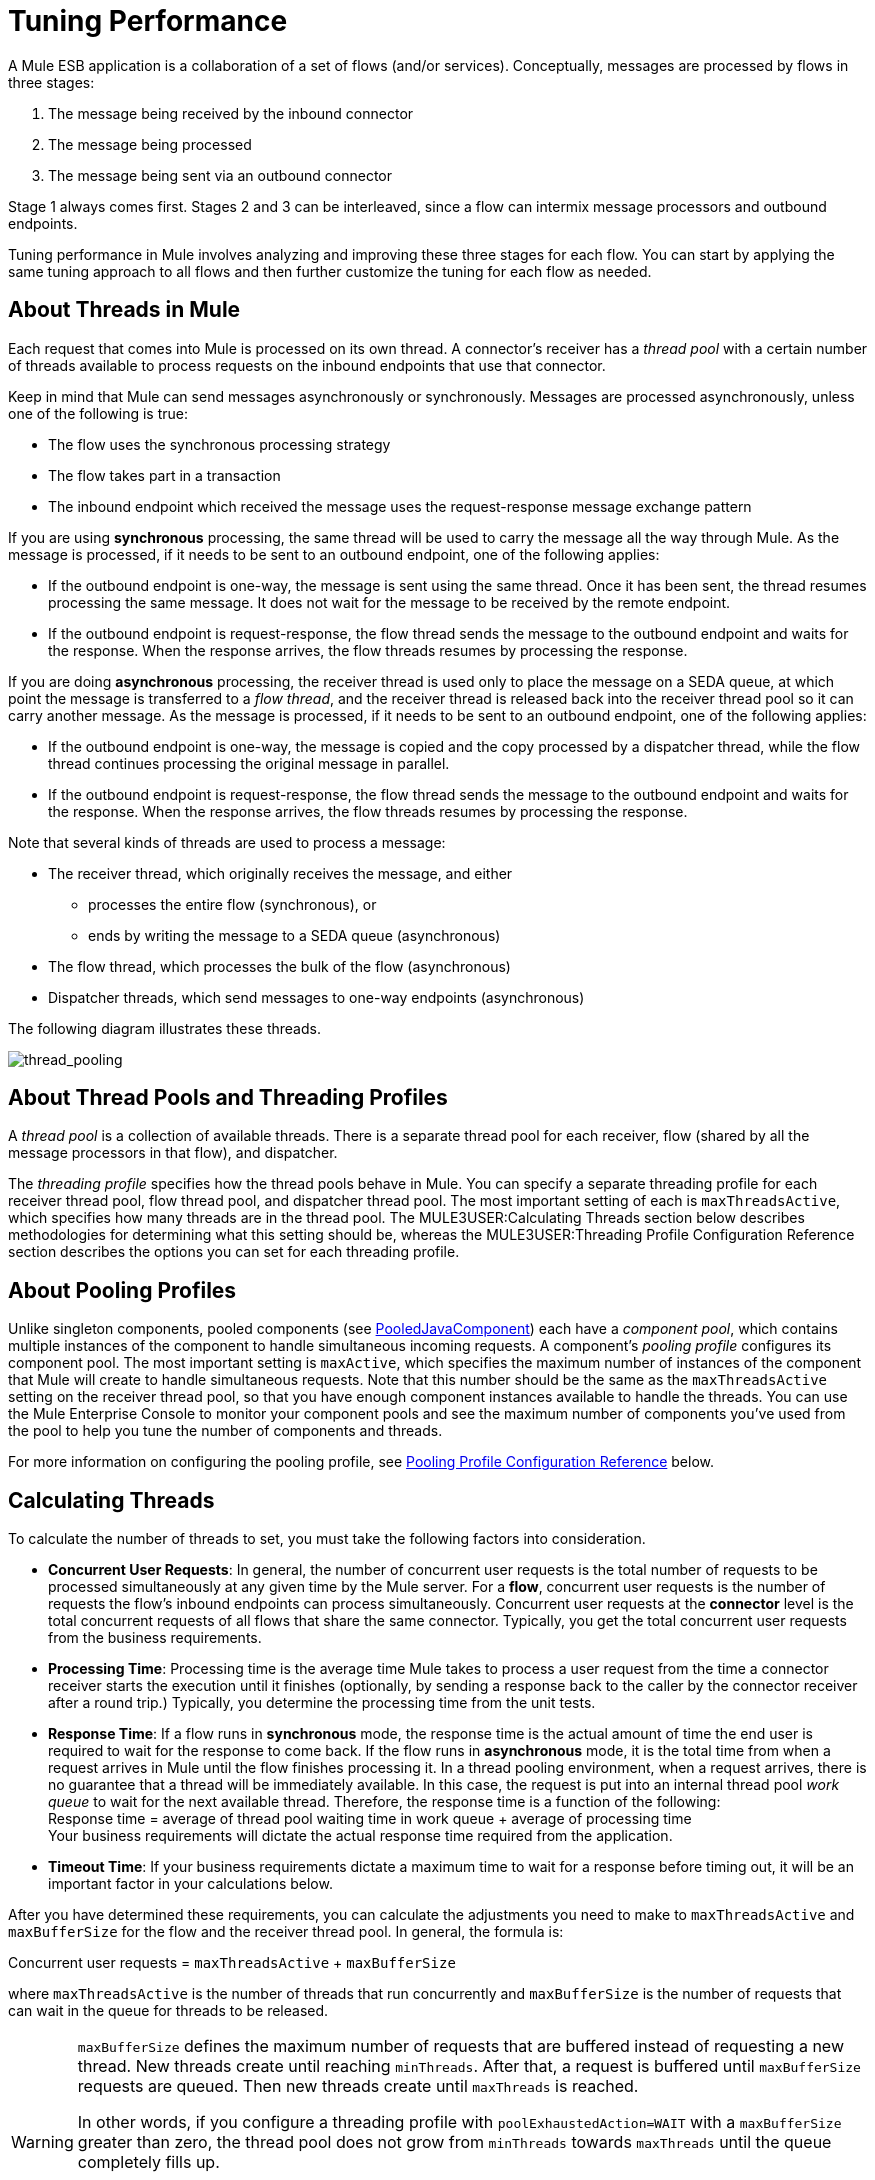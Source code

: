 = Tuning Performance

A Mule ESB application is a collaboration of a set of flows (and/or services). Conceptually, messages are processed by flows in three stages:

. The message being received by the inbound connector
. The message being processed
. The message being sent via an outbound connector

Stage 1 always comes first. Stages 2 and 3 can be interleaved, since a flow can intermix message processors and outbound endpoints.

Tuning performance in Mule involves analyzing and improving these three stages for each flow. You can start by applying the same tuning approach to all flows and then further customize the tuning for each flow as needed.

== About Threads in Mule

Each request that comes into Mule is processed on its own thread. A connector's receiver has a _thread pool_ with a certain number of threads available to process requests on the inbound endpoints that use that connector.

Keep in mind that Mule can send messages asynchronously or synchronously. Messages are processed asynchronously, unless one of the following is true:

* The flow uses the synchronous processing strategy
* The flow takes part in a transaction
* The inbound endpoint which received the message uses the request-response message exchange pattern

If you are using *synchronous* processing, the same thread will be used to carry the message all the way through Mule. As the message is processed, if it needs to be sent to an outbound endpoint, one of the following applies:

* If the outbound endpoint is one-way, the message is sent using the same thread. Once it has been sent, the thread resumes processing the same message. It does not wait for the message to be received by the remote endpoint.
* If the outbound endpoint is request-response, the flow thread sends the message to the outbound endpoint and waits for the response. When the response arrives, the flow threads resumes by processing the response.

If you are doing *asynchronous* processing, the receiver thread is used only to place the message on a SEDA queue, at which point the message is transferred to a _flow thread_, and the receiver thread is released back into the receiver thread pool so it can carry another message. As the message is processed, if it needs to be sent to an outbound endpoint, one of the following applies:

* If the outbound endpoint is one-way, the message is copied and the copy processed by a dispatcher thread, while the flow thread continues processing the original message in parallel.
* If the outbound endpoint is request-response, the flow thread sends the message to the outbound endpoint and waits for the response. When the response arrives, the flow threads resumes by processing the response.

Note that several kinds of threads are used to process a message:

* The receiver thread, which originally receives the message, and either
** processes the entire flow (synchronous), or
** ends by writing the message to a SEDA queue (asynchronous)
* The flow thread, which processes the bulk of the flow (asynchronous)
* Dispatcher threads, which send messages to one-way endpoints (asynchronous)

The following diagram illustrates these threads.

image:thread_pooling.png[thread_pooling]

== About Thread Pools and Threading Profiles

A _thread pool_ is a collection of available threads. There is a separate thread pool for each receiver, flow (shared by all the message processors in that flow), and dispatcher.

The _threading profile_ specifies how the thread pools behave in Mule. You can specify a separate threading profile for each receiver thread pool, flow thread pool, and dispatcher thread pool. The most important setting of each is `maxThreadsActive`, which specifies how many threads are in the thread pool. The MULE3USER:Calculating Threads section below describes methodologies for determining what this setting should be, whereas the MULE3USER:Threading Profile Configuration Reference section describes the options you can set for each threading profile.

== About Pooling Profiles

Unlike singleton components, pooled components (see http://www.mulesoft.org/docs/site/current/apidocs/org/mule/component/PooledJavaComponent.html[PooledJavaComponent]) each have a _component pool_, which contains multiple instances of the component to handle simultaneous incoming requests. A component's _pooling profile_ configures its component pool. The most important setting is `maxActive`, which specifies the maximum number of instances of the component that Mule will create to handle simultaneous requests. Note that this number should be the same as the `maxThreadsActive` setting on the receiver thread pool, so that you have enough component instances available to handle the threads. You can use the Mule Enterprise Console to monitor your component pools and see the maximum number of components you've used from the pool to help you tune the number of components and threads.

For more information on configuring the pooling profile, see <<Pooling Profile Configuration Reference>> below.

== Calculating Threads

To calculate the number of threads to set, you must take the following factors into consideration.

* *Concurrent User Requests*: In general, the number of concurrent user requests is the total number of requests to be processed simultaneously at any given time by the Mule server. For a *flow*, concurrent user requests is the number of requests the flow's inbound endpoints can process simultaneously. Concurrent user requests at the *connector* level is the total concurrent requests of all flows that share the same connector. Typically, you get the total concurrent user requests from the business requirements.

* *Processing Time*: Processing time is the average time Mule takes to process a user request from the time a connector receiver starts the execution until it finishes (optionally, by sending a response back to the caller by the connector receiver after a round trip.) Typically, you determine the processing time from the unit tests.

* *Response Time*: If a flow runs in *synchronous* mode, the response time is the actual amount of time the end user is required to wait for the response to come back. If the flow runs in *asynchronous* mode, it is the total time from when a request arrives in Mule until the flow finishes processing it. In a thread pooling environment, when a request arrives, there is no guarantee that a thread will be immediately available. In this case, the request is put into an internal thread pool _work queue_ to wait for the next available thread. Therefore, the response time is a function of the following: +
Response time = average of thread pool waiting time in work queue + average of processing time +
Your business requirements will dictate the actual response time required from the application.

* *Timeout Time*: If your business requirements dictate a maximum time to wait for a response before timing out, it will be an important factor in your calculations below.

After you have determined these requirements, you can calculate the adjustments you need to make to `maxThreadsActive` and `maxBufferSize` for the flow and the receiver thread pool. In general, the formula is:

Concurrent user requests = `maxThreadsActive` + `maxBufferSize`

where `maxThreadsActive` is the number of threads that run concurrently and `maxBufferSize` is the number of requests that can wait in the queue for threads to be released.

[WARNING]
==========
`maxBufferSize` defines the maximum number of requests that are buffered instead of requesting a new thread. New threads create until reaching `minThreads`. After that, a request is buffered until `maxBufferSize` requests are queued. Then new threads create until `maxThreads` is reached.

In other words, if you configure a threading profile with `poolExhaustedAction=WAIT` with a `maxBufferSize` greater than zero, the thread pool does not grow from `minThreads` towards `maxThreads` until the queue completely fills up.

Incorrect combinations of thread configurations and maxBufferSize values can cause difficulties to identify outages with no apparent cause. +
Stress should be used to find and validate appropriate configurations.
==========

=== Calculating the Flow Threads

Even if you will be performing synchronous messaging only, you must calculate the flow threads so that you can correctly calculate the receiver threads. This section describes how to calculate the flow threads.

Your business requirements dictate how many threads each flow must be able to process concurrently. For example, one flow might need to be able to process 50 requests at a time, while another might need to process 40 at a time. Typically, you use this requirement to set the `maxThreadsActive` attribute on the flow (`maxThreadsActive`="40").

If you have requirements for timeout settings for synchronous processing, you must do some additional calculations for each flow.

. Run synchronous test cases to determine the response time.
. Subtract the response time from the timeout time dictated by your business requirements. This is your _maximum wait time_ (maximum wait time = timeout time - response time).
. Divide the maximum wait time by the response time to get the number of _batches_ that will be run sequentially to complete all concurrent requests within the maximum wait time (batches = maximum wait time / response time). Requests wait in the queue until the first batch is finished, and then the first batch's threads are released and used by the next batch.
. Divide the concurrent user requests by the number of batches to get the thread size for the flow's `maxThreadsActive` setting (that is, `maxThreadsActive` = concurrent user requests / processing batches). This is the total number of threads that can be run simultaneously for this flow.
. Set `maxBufferSize` to the concurrent user requests minus the `maxThreadsActive` setting (that is, `maxBufferSize` = concurrent user requests - `maxThreadsActive`). This is the number of requests that can wait in the queue for threads to become available.

For example, assume a flow must have the ability to process 200 concurrent user requests, your timeout setting is 10 seconds, and the response time is 2 seconds, making your maximum wait time 8 seconds (10 seconds timeout minus 2 seconds response time). Divide the maximum wait time (8 seconds) by the response time (2 seconds) to get the number of batches (4). Finally, divide the concurrent user requests requirement (200 requests) by the batches (4) to get the `maxThreadsActive` setting (50) for the flow. Subtract this number (50) from the concurrent user requests (200) to get your `maxBufferSize` (150).

In summary, the formulas for synchronous processing with timeout restrictions are:

* Maximum wait time = timeout time - response time
* Batches = maximum wait time / response time
* `maxThreadsActive` = concurrent user requests / batches
* `maxBufferSize` = concurrent user requests - `maxThreadsActive`

=== Calculating the Receiver Threads

A connector's receiver is shared by all flows that specify the same connector on their inbound endpoint. The previous section described how to calculate the `maxThreadsActive` attribute for each flow. To calculate the `maxThreadsActive` setting for the receiver, that is, how many threads you should assign to a connector's receiver thread pool, sum the `maxThreadsActive` setting for each flow that uses that connector on their inbound endpoints:

`maxThreadsActive` = ∑ (flow 1 `maxThreadsActive`, flow 2 `maxThreadsActive`...flow _n_ `maxThreadsActive`)

For example, if you have three flows whose inbound endpoints use the VM connector, and your business requirements dictate that two of the flows should handle 50 requests at a time and the third flow should handle 40 requests at a time, set `maxThreadsActive` to 140 in the receiver threading profile for the VM connector.

=== Calculating the Dispatcher Threads

Dispatcher threads are used only for asynchronous outbound processing (that is, one-way outbound dispatching from asynchronous flows). Typically, set `maxThreadsActive` for the dispatcher to the sum of `maxThreadsActive` values for all flows that use that dispatcher.

=== Other Considerations

You can trade off queue sizes and maximum pool sizes. Using large queues and small pools minimizes CPU usage, OS resources, and context-switching overhead, but it can lead to artificially low throughput. If tasks frequently block (for example, if they are I/O bound), a system may be able to schedule time for more threads than you otherwise allow. Use of small queues generally requires larger pool sizes, which keeps CPUs busier but may encounter unacceptable scheduling overhead, which also decreases throughput.

== Additional Performance Tuning Tips

* In the `log4j.properties` file in your `conf` directory, set up logging to a file instead of the console, which will bypass the wrapper logging and speed up performance. To do this, create a new file appender (org.apache.log4j.FileAppender), specify the file and optionally the layout and other settings, and then change "console" to the file appender. For example:

[source, code, linenums]
----
log4j.rootCategory=INFO, mulelogfile

log4j.appender.mulelogfile=org.apache.log4j.FileAppender
log4j.appender.mulelogfile.layout=org.apache.log4j.PatternLayout
log4j.appender.mulelogfile.layout.ConversionPattern=%-22d{dd/MMM/yyyy HH:mm:ss} - %m%n
log4j.appender.mulelogfile.file=custommule.log
----

* If you have a very large number of flows in the same Mule instance, if you have components that take more than a couple seconds to process, or if you are processing very large payloads or are using slower transports, you should increase the `shutdownTimeout` attribute (see link:/mule-user-guide/v/3.2/global-settings-configuration-reference[Global Settings Configuration Reference]) to enable graceful shutdown.
* If polling is enabled for a connector, one thread will be in use by polling, so you should increment your `maxThreadsActive` setting by one. Polling is available on connectors such as File, FTP, and STDIO that extend http://www.mulesoft.org/docs/site/current/apidocs/org/mule/transport/AbstractPollingMessageReceiver.html[AbstractPollingMessageReceiver].
* If you are using VM to pass a message between flows, you can typically reduce the total number of threads because VM is so fast.
* If you are processing very heavy loads, or if your endpoints have different simultaneous request requirements (for example, one endpoint requires the ability to process 20 simultaneous requests but another endpoint using the same connector requires 50), you might want to split up the connector so that you have one connector per endpoint.

== Threading Profile Configuration Reference

Following are the elements you configure for threading profiles. You can create a threading profile at the following levels:

* Configuration level (`<configuration>`)
* Connector level (`<connector>`)
* Flow level (`<flow>`)

The rest of this section describes the elements and attributes you can set at each of these levels.

== Configuration Level

The `<default-threading-profile>`, `<default-receiver-threading-profile>`, and `<default-dispatcher-threading-profile>` elements can be set in the `<configuration>` element to set default threading profiles for all connectors. Following are details on each of these elements.

=== Default Threading Profile

The default threading profile, used by components and by endpoints for dispatching and receiving if no more specific configuration is given.

Attributes of <default-threading-profile...>"

[%header%,cols="25s,75a"]
|===
|Attribute |Description
|maxThreadsActive |The maximum number of threads to use.

*Type*: integer +
*Required*: no +
*Default*: none
|maxThreadsIdle |The maximum number of idle or inactive threads that can be in the pool before they are destroyed.

*Type*: integer +
*Required*: no +
*Default*: none
|doThreading |Whether threading should be used (default is true).

*Type*: boolean +
*Required*: no +
*Default*: `true`
|threadTTL |Determines how long an inactive thread is kept in the pool before being discarded.

*Type*: integer +
*Required*: no +
*Default*: none
|poolExhaustedAction |When the maximum pool size or queue size is bounded, this value determines how to handle incoming tasks. If you configure a threading profile with `poolExhaustedAction=WAIT` and a `maxBufferSize` of a positive value, the thread pool does not grow from `maxThreadsIdle (corePoolSize)` towards `maxThreadsActive (maxPoolSize)` unless the queue is completely filled up.

Possible values for poolExhaustedAction are:

* WAIT - Wait until a thread becomes available. Don't use this value if the minimum number of threads is zero, in which case a thread may never become available.
* DISCARD - Throw away the current request and return.
* DISCARD_OLDEST - Throw away the oldest request and return.
* ABORT - Throw a RuntimeException.
* RUN - The default; the thread making the execute request runs the task itself, which helps guard against lockup.

*Type*: WAIT, DISCARD, DISCARD_OLDEST, ABORT, RUN +
*Required*: no +
*Default*: `RUN`
|threadWaitTimeout |How long to wait in milliseconds when the pool exhausted action is WAIT. If the value is negative, it  waits indefinitely.

*Type*: integer +
*Required*: no +
*Default*: none
|maxBufferSize |Determines how many requests are queued when the pool is at maximum usage capacity and the pool exhausted action is WAIT. The buffer is used as an overflow. Any BlockingQueue may be used to transfer and hold submitted tasks. The use of this queue interacts with pool sizing:

* If fewer than corePoolSize threads are running, the Executor always prefers adding a new thread rather than queuing.
* If corePoolSize or more threads are running, the Executor always prefers queuing a request rather than adding a new thread.
* If a request cannot be queued, a new thread is created unless this would exceed maximumPoolSize, in which case, the task is rejected.
|===

=== Default Receiver Threading Profile

The default receiving threading profile, which modifies the default-threading-profile values and is used by endpoints for receiving messages. This can also be configured on connectors, in which case the connector configuration is used instead of this default.

Attributes of <default-receiver-threading-profile...>:

[%header%,cols="25s,75a"]
|===
|Attribute |Description
|maxThreadsActive |The maximum number of threads to use.

*Type*: integer +
*Required*: no +
*Default*: none
|maxThreadsIdle |The maximum number of idle or inactive threads that can be in the pool before they are destroyed.

*Type*: integer +
*Required*: no +
*Default*: none
|doThreading |Whether threading should be used (default is true).

*Type*: boolean +
*Required*: no +
*Default*: `true`
|threadTTL |Determines how long an inactive thread is kept in the pool before being discarded.

*Type*: integer +
*Required*: no +
*Default*: none
|poolExhaustedAction |When the maximum pool size or queue size is bounded, this value determines how to handle incoming tasks. If you configure a threading profile with `poolExhaustedAction=WAIT` and a `maxBufferSize` of a positive value, the thread pool does not grow from `maxThreadsIdle (corePoolSize)` towards `maxThreadsActive (maxPoolSize)` unless the queue is completely filled up.

Possible values for poolExhaustedAction are:

* WAIT - Wait until a thread becomes available. Don't use this value if the minimum number of threads is zero, in which case a thread may never become available.
* DISCARD - Throw away the current request and return.
* DISCARD_OLDEST - Throw away the oldest request and return.
* ABORT - Throw a RuntimeException.
* RUN - The default; the thread making the execute request runs the task itself, which helps guard against lockup.

*Type*: WAIT, DISCARD, DISCARD_OLDEST, ABORT, RUN +
*Required*: no +
*Default*: `RUN`
|threadWaitTimeout |How long to wait in milliseconds when the pool exhausted action is WAIT. If the value is negative, it  waits indefinitely.

*Type*: integer +
*Required*: no +
*Default*: none
|maxBufferSize |Determines how many requests are queued when the pool is at maximum usage capacity and the pool exhausted action is WAIT. The buffer is used as an overflow. Any BlockingQueue may be used to transfer and hold submitted tasks. The use of this queue interacts with pool sizing:

* If fewer than corePoolSize threads are running, the Executor always prefers adding a new thread rather than queuing.
* If corePoolSize or more threads are running, the Executor always prefers queuing a request rather than adding a new thread.
* If a request cannot be queued, a new thread is created unless this would exceed maximumPoolSize, in which case, the task is rejected.
|===

=== Default Dispatcher Threading Profile

The default dispatching threading profile, which modifies the default-threading-profile values and is used by endpoints for dispatching messages. This can also be configured on connectors, in which case the connector configuration is used instead of this default.

Attributes of <default-dispatcher-threading-profile...>:

[%header%,cols="25s,75a"]
|===
|Attribute |Description
|maxThreadsActive |The maximum number of threads to use.

*Type*: integer +
*Required*: no +
*Default*: none
|maxThreadsIdle |The maximum number of idle or inactive threads that can be in the pool before they are destroyed.

*Type*: integer +
*Required*: no +
*Default*: none
|doThreading |Whether threading should be used (default is true).

*Type*: boolean +
*Required*: no +
*Default*: `true`
|threadTTL |Determines how long an inactive thread is kept in the pool before being discarded.

*Type*: integer +
*Required*: no +
*Default*: none
|poolExhaustedAction |When the maximum pool size or queue size is bounded, this value determines how to handle incoming tasks. If you configure a threading profile with `poolExhaustedAction=WAIT` and a `maxBufferSize` of a positive value, the thread pool does not grow from `maxThreadsIdle (corePoolSize)` towards `maxThreadsActive (maxPoolSize)` unless the queue is completely filled up.

Possible values for poolExhaustedAction are:

* WAIT - Wait until a thread becomes available. Don't use this value if the minimum number of threads is zero, in which case a thread may never become available.
* DISCARD - Throw away the current request and return.
* DISCARD_OLDEST - Throw away the oldest request and return.
* ABORT - Throw a RuntimeException.
* RUN - The default; the thread making the execute request runs the task itself, which helps guard against lockup.

*Type*: WAIT, DISCARD, DISCARD_OLDEST, ABORT, RUN +
*Required*: no +
*Default*: `RUN`
|threadWaitTimeout |How long to wait in milliseconds when the pool exhausted action is WAIT. If the value is negative, it  waits indefinitely.

*Type*: integer +
*Required*: no +
*Default*: none
|maxBufferSize |Determines how many requests are queued when the pool is at maximum usage capacity and the pool exhausted action is WAIT. The buffer is used as an overflow. Any BlockingQueue may be used to transfer and hold submitted tasks. The use of this queue interacts with pool sizing:

* If fewer than corePoolSize threads are running, the Executor always prefers adding a new thread rather than queuing.
* If corePoolSize or more threads are running, the Executor always prefers queuing a request rather than adding a new thread.
* If a request cannot be queued, a new thread is created unless this would exceed maximumPoolSize, in which case, the task is rejected.
|===

== Connector Level

The `<receiver-threading-profile>` and `<dispatcher-threading-profile>` elements can be set in the `<connector>` element to configure the threading profiles for that connector. Following are details on each of these elements.

=== Receiver Threading Profile

The threading profile to use when a connector receives messages.

Attributes of <receiver-threading-profile...>

[%header%,cols="25s,75a"]
|===
|Attribute |Description
|maxThreadsActive |The maximum number of threads to use.

*Type*: integer +
*Required*: no +
*Default*: none
|maxThreadsIdle |The maximum number of idle or inactive threads that can be in the pool before they are destroyed.

*Type*: integer +
*Required*: no +
*Default*: none
|doThreading |Whether threading should be used (default is true).

*Type*: boolean +
*Required*: no +
*Default*: `true`
|threadTTL |Determines how long an inactive thread is kept in the pool before being discarded.

*Type*: integer +
*Required*: no +
*Default*: none
|poolExhaustedAction |When the maximum pool size or queue size is bounded, this value determines how to handle incoming tasks. If you configure a threading profile with `poolExhaustedAction=WAIT` and a `maxBufferSize` of a positive value, the thread pool does not grow from `maxThreadsIdle (corePoolSize)` towards `maxThreadsActive (maxPoolSize)` unless the queue is completely filled up.

Possible values for poolExhaustedAction are:

* WAIT - Wait until a thread becomes available. Don't use this value if the minimum number of threads is zero, in which case a thread may never become available.
* DISCARD - Throw away the current request and return.
* DISCARD_OLDEST - Throw away the oldest request and return.
* ABORT - Throw a RuntimeException.
* RUN - The default; the thread making the execute request runs the task itself, which helps guard against lockup.

*Type*: WAIT, DISCARD, DISCARD_OLDEST, ABORT, RUN +
*Required*: no +
*Default*: `RUN`
|threadWaitTimeout |How long to wait in milliseconds when the pool exhausted action is WAIT. If the value is negative, it  waits indefinitely.

*Type*: integer +
*Required*: no +
*Default*: none
|maxBufferSize |Determines how many requests are queued when the pool is at maximum usage capacity and the pool exhausted action is WAIT. The buffer is used as an overflow. Any BlockingQueue may be used to transfer and hold submitted tasks. The use of this queue interacts with pool sizing:

* If fewer than corePoolSize threads are running, the Executor always prefers adding a new thread rather than queuing.
* If corePoolSize or more threads are running, the Executor always prefers queuing a request rather than adding a new thread.
* If a request cannot be queued, a new thread is created unless this would exceed maximumPoolSize, in which case, the task is rejected.
|===

=== Dispatcher Threading Profile

The threading profile to use when a connector dispatches messages.

Attributes of <dispatcher-threading-profile...>:

[%header%,cols="25s,75a"]
|===
|Attribute |Description
|maxThreadsActive |The maximum number of threads to use.

*Type*: integer +
*Required*: no +
*Default*: none
|maxThreadsIdle |The maximum number of idle or inactive threads that can be in the pool before they are destroyed.

*Type*: integer +
*Required*: no +
*Default*: none
|doThreading |Whether threading should be used (default is true).

*Type*: boolean +
*Required*: no +
*Default*: `true`
|threadTTL |Determines how long an inactive thread is kept in the pool before being discarded.

*Type*: integer +
*Required*: no +
*Default*: none
|poolExhaustedAction |When the maximum pool size or queue size is bounded, this value determines how to handle incoming tasks. If you configure a threading profile with `poolExhaustedAction=WAIT` and a `maxBufferSize` of a positive value, the thread pool does not grow from `maxThreadsIdle (corePoolSize)` towards `maxThreadsActive (maxPoolSize)` unless the queue is completely filled up.

Possible values for poolExhaustedAction are:

* WAIT - Wait until a thread becomes available. Don't use this value if the minimum number of threads is zero, in which case a thread may never become available.
* DISCARD - Throw away the current request and return.
* DISCARD_OLDEST - Throw away the oldest request and return.
* ABORT - Throw a RuntimeException.
* RUN - The default; the thread making the execute request runs the task itself, which helps guard against lockup.

*Type*: WAIT, DISCARD, DISCARD_OLDEST, ABORT, RUN +
*Required*: no +
*Default*: `RUN`
|threadWaitTimeout |How long to wait in milliseconds when the pool exhausted action is WAIT. If the value is negative, it  waits indefinitely.

*Type*: integer +
*Required*: no +
*Default*: none
|maxBufferSize |Determines how many requests are queued when the pool is at maximum usage capacity and the pool exhausted action is WAIT. The buffer is used as an overflow. Any BlockingQueue may be used to transfer and hold submitted tasks. The use of this queue interacts with pool sizing:

* If fewer than corePoolSize threads are running, the Executor always prefers adding a new thread rather than queuing.
* If corePoolSize or more threads are running, the Executor always prefers queuing a request rather than adding a new thread.
* If a request cannot be queued, a new thread is created unless this would exceed maximumPoolSize, in which case, the task is rejected.
|===

== Flow Level

The threading profile for a flow can be on any of the asynchronous processing strategies, for example `<queued-asynchronous-processing-strategy>`. In particular, you can set the attributes:

* `maxThreads` – The maximum number of threads that will be used when under load. (Same as `maxThreadsActive`)
* `minThreads` – The number of idle threads that will kept in the pool when there is no load. (Same as `maxThreadsIdle`)
* `threadTTL` – Determines how long an inactive thread is kept in the pool before being discarded.
* `poolExhaustedAction` – The action to take when no threads are available.
* `threadWaitTimeout` – How long to wait for a thread to become available.
* `maxBufferSize` – how many requests are queued when no threads are available. +
Following are details on this element.

=== Queued Asynchronous Processing Strategy

Decouples the recieving of a new message from it's processing using a queue. The queue is polled and a thread pool is used to process the pipeline of message processors asynchonously in a worker thread.

Attributes of <queued-asynchronous-processing-strategy...>:

[%header%,cols="25s,75a"]
|===
|Attribute |Description
|name |The name used to identify the processing strategy.

*Type*: name +
*Required*: no +
*Default*: none
|maxThreads |The maximum number of threads to use under load.

*Type*: integer +
*Required*: no +
*Default*: none
|minThreads |The number of idle threads to keep in the pool when there is no load.

*Type*: integer +
*Required*: no +
*Default*: none
|threadTTL |Determines how long an inactive thread is kept in the pool before being discarded.

*Type*: integer +
*Required*: no +
*Default*: none
|poolExhaustedAction |When the maximum pool size or queue size is bounded, this value determines how to handle incoming tasks. If you configure a threading profile with `poolExhaustedAction=WAIT` and a `maxBufferSize` of a positive value, the thread pool does not grow from `maxThreadsIdle (corePoolSize)` towards `maxThreadsActive (maxPoolSize)` unless the queue is completely filled up.

Possible values for poolExhaustedAction are:

* WAIT - Wait until a thread becomes available. Don't use this value if the minimum number of threads is zero, in which case a thread may never become available.
* DISCARD - Throw away the current request and return.
* DISCARD_OLDEST - Throw away the oldest request and return.
* ABORT - Throw a RuntimeException.
* RUN - The default; the thread making the execute request runs the task itself, which helps guard against lockup.

*Type*: WAIT, DISCARD, DISCARD_OLDEST, ABORT, RUN +
*Required*: no +
*Default*: `RUN`
|threadWaitTimeout |How long to wait in milliseconds when the pool exhausted action is WAIT. If the value is negative, it  waits indefinitely.

*Type*: integer +
*Required*: no +
*Default*: none
|maxBufferSize |Determines how many requests are queued when the pool is at maximum usage capacity and the pool exhausted action is WAIT. The buffer is used as an overflow. Any BlockingQueue may be used to transfer and hold submitted tasks. The use of this queue interacts with pool sizing:

* If fewer than corePoolSize threads are running, the Executor always prefers adding a new thread rather than queuing.
* If corePoolSize or more threads are running, the Executor always prefers queuing a request rather than adding a new thread.
* If a request cannot be queued, a new thread is created unless this would exceed maximumPoolSize, in which case, the task is rejected.
|===

== Pooling Profile Configuration Reference

Each pooled component has its own pooling profile. You configure the pooling profile using the `<pooling-profile>` element on the `<pooled-component>` element.

[%header%,cols="25s,75a"]
|===
|Attribute |Description
|maxActive |Controls the maximum number of Mule components that can be borrowed from a session at one time. When set to a negative value, there is no limit to the number of components that may be active at one time. When maxActive is exceeded, the pool is said to be exhausted.

*Type*: string +
*Required*: no +
*Default*: none
|maxIdle |Controls the maximum number of Mule components that can sit idle in the pool at any time. When set to a negative value, there is no limit to the number of Mule components that may be idle at one time.

*Type*: string +
*Required*: no +
*Default*: none
|initialisationPolicy |Determines how components in a pool should be initialized. The possible values are:

* INITIALISE_NONE - Do not load any components into the pool on startup.
* INITIALISE_ONE - Loads one initial component into the pool on startup.
* INITIALISE_ALL - Loads all components in the pool on startup.

*Type*: INITIALISE_NONE, INITIALISE_ONE, INITIALISE_ALL +
*Required*: no +
*Default*: `INITIALISE_ONE`
|exhaustedAction |Specifies the behavior of the Mule component pool when the pool is exhausted. Possible values are:

* WHEN_EXHAUSTED_FAIL - Throws `NoSuchElementException`
* WHEN_EXHAUSTED_WAIT - Blocks by invoking Object.wait(long) until a new or idle object is available
* WHEN_EXHAUSTED_GROW - Creates a new Mule instance and returns it, essentially making maxActive meaningless. If a positive maxWait value is supplied, it blocks for at most that many milliseconds, after which a `NoSuchElementException` is thrown. If maxThreadWait is a negative value, it blocks indefinitely.

*Type*: WHEN_EXHAUSTED_GROW, WHEN_EXHAUSTED_WAIT, WHEN_EXHAUSTED_FAIL +
*Required*: no +
*Default*: `WHEN_EXHAUSTED_GROW`
|maxWait |Specifies the number of milliseconds to wait for a pooled component to become available when the pool is exhausted and the exhaustedAction is set to WHEN_EXHAUSTED_WAIT.

*Type*: string +
*Required*: no +
*Default*: none
|evictionCheckIntervalMillis |Specifies the number of milliseconds between runs of the object evictor. When non-positive, no object evictor is executed.

*Type*: string +
*Required*: no +
*Default*: none
|minEvictionMillis |Determines the minimum amount of time an object may sit idle in the pool before it is eligible for eviction. When non-positive, no objects will be evicted from the pool due to idle time alone.

*Type*: string +
*Required*: no +
*Default*: none
|===
